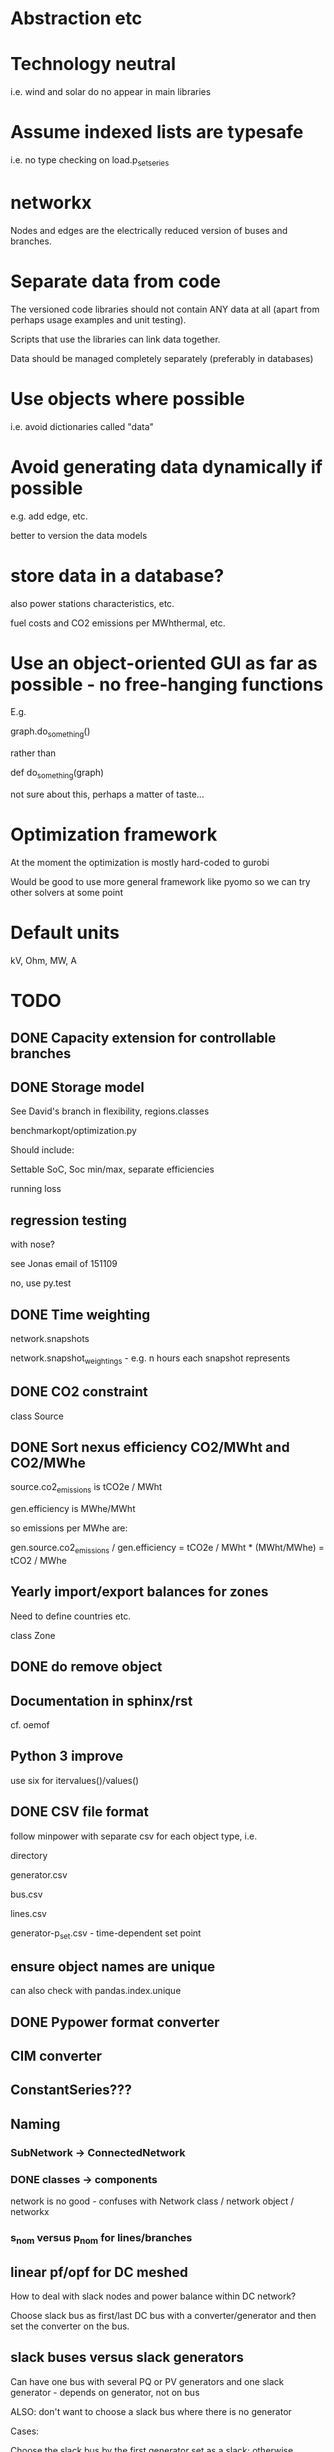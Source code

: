 


* Abstraction etc


* Technology neutral

i.e. wind and solar do no appear in main libraries




* Assume indexed lists are typesafe

i.e. no type checking on load.p_set_series

* networkx

Nodes and edges are the electrically reduced version of buses and branches.


* Separate data from code

The versioned code libraries should not contain ANY data at all (apart from perhaps usage examples and unit testing).

Scripts that use the libraries can link data together.

Data should be managed completely separately (preferably in databases)


* Use objects where possible

i.e. avoid dictionaries called "data"

* Avoid generating data dynamically if possible

e.g. add edge, etc.

better to version the data models

* store data in a database?

also power stations characteristics, etc.

fuel costs and CO2 emissions per MWhthermal, etc.


* Use an object-oriented GUI as far as possible - no free-hanging functions

E.g.

graph.do_something()

rather than

def do_something(graph)


not sure about this, perhaps a matter of taste...
* Optimization framework

At the moment the optimization is mostly hard-coded to gurobi

Would be good to use more general framework like pyomo so we can try other solvers at some point



* Default units

kV, Ohm, MW, A


* TODO

** DONE Capacity extension for controllable branches

** DONE Storage model


See David's branch in flexibility, regions.classes

benchmarkopt/optimization.py


Should include:

Settable SoC, Soc min/max, separate efficiencies

running loss


** regression testing

with nose?

see Jonas email of 151109

no, use py.test

** DONE Time weighting

network.snapshots

network.snapshot_weightings  - e.g. n hours each snapshot represents

** DONE CO2 constraint

class Source

** DONE Sort nexus efficiency CO2/MWht and CO2/MWhe

source.co2_emissions is tCO2e / MWht

gen.efficiency is MWhe/MWht

so emissions per MWhe are:

gen.source.co2_emissions / gen.efficiency   =   tCO2e / MWht  * (MWht/MWhe) = tCO2 / MWhe

** Yearly import/export balances for zones
Need to define countries etc.

class Zone


** DONE do remove object

** Documentation in sphinx/rst

cf. oemof

** Python 3 improve

use six for itervalues()/values()

** DONE CSV file format

follow minpower with separate csv for each object type, i.e.

directory

generator.csv

bus.csv

lines.csv

generator-p_set.csv  - time-dependent set point


** ensure object names are unique

can also check with pandas.index.unique

** DONE Pypower format converter

** CIM converter

** ConstantSeries???

** Naming

*** SubNetwork -> ConnectedNetwork

*** DONE classes -> components

network is no good - confuses with Network class / network object / networkx

*** s_nom versus p_nom for lines/branches

** linear pf/opf for DC meshed

How to deal with slack nodes and power balance within DC network?


Choose slack bus as first/last DC bus with a converter/generator and then set the converter on the bus.


** slack buses versus slack generators

Can have one bus with several PQ or PV generators and one slack generator - depends on generator, not on bus

ALSO: don't want to choose a slack bus where there is no generator


Cases:

Choose the slack bus by the first generator set as a slack; otherwise
choose the first generator in the sub-network.

i) If there is a slack generator on the bus, it is a slack bus

ii) If there is a PV generator on a non-slack bus, it is a PV bus; First PV generator sets the voltage

iii) Otherwise it is a PQ bus





*** Does PyPower allow for more than one generator per bus???

Yes. If there is more than one generator on a PV bus (type 2), then the Q is divided equally between the generators.

If there is more than one generator on a reference bus (type 3), then the Q is divided equally and the spare P is sent to the first generator.

see pfsoln.py



** look at pandas for storing object methods in different files

want different files, but still have tab completion and ? and ?? magic

** TODO Catch optimisation status gracefully

** DONE Flow as Expression

build flows based on PTDF or angles

then use for nodal imbalance AND for flow limitation

** non-linear pf

** make p_set per unit?

** think about storing tables for each component type

class Generators:
    name = ...
    p_set = DataFrame


network.generators.name = Series

network.generators[name] -> Generator object

network.generators.p = DataFrame (columns: gen_name, index: times)

generator.p = network.generators.p[gen.name]



Issue: generator.p_max_pu NOT needed for flexible generators

Need separate class e.g. VariableGenerator??? better than having type = .... and then different used methods

*** Better:

network.generators.p_max or Generators["p_max"] returns a series

Generators.p or Generators["p"] returns a DataFrame

Generator.df returns the df of


for gen in network.generators.obj:
   print gen


for gen_name in network.generators.index:
   print gen_name

for gen_name in network.generators.index:
   for dt in network.snapshots:
       print network.generators.p[gen][dt]



network.generators = pd.DataFrame(columns= ...., dtypes .....,index = gen_names)  #only contains time constant parts

network.generators["obj"]

network.generators.p_set = pd.DataFrame(columns=generator.names,index=network.snapshots)

netwrok.generators.p_set.ix[dt,gen_name]





*** allow nan in Float

e.g. for p_nom_max

*** create Boolean and Int descriptors

*** load.bus, bus.loads, generator.source
*** first step: semi-pandify in e.g. network.generators_df, to which descriptors point


** check results per unit behaviour

e.g. per unit power

** Pandas backend for attributes

replace
            self.values[obj] = float(val)

with a pandas.DataFrame/Series for each network


get

self.values[network][obj.name]

** Better as sqlalchemy?????

Advantages of database:

i) better scaling with size

ii) easier, better querying

iii) persistence

iv) can swop out database for Netzbetreiber

v) Sharing data between people editing concurrently

vi) Transactions (e.g. bank account transfer that fails or succeeds always at both ends)

vii) For relations between tables


** isinstance

also applies for inheritance? yes  - if the class A inherits from B, isinstance true for A and B

** ZI load

** ratio and phase shift for trafos

** DONE Allow graphs with multiple edges between same nodes

i.e. inherit from networkx.MultiGraph


** catch load flow edge cases

<=1 line

no gens in sub_network etc.


** beware nx.MultiGraph reordering of edges!

Orders them according to collections of edges between same nodes NOT
the order in which you read them in.

** ORderedGraph of branches will not necessarily have unique names!!!!
